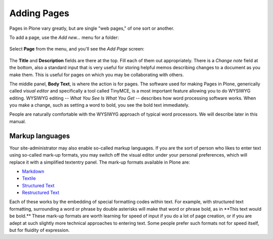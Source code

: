 ============
Adding Pages
============

Pages in Plone vary greatly, but are single "web pages," of one sort or
another.

To add a page, use the *Add new...* menu for a folder:

.. figure:: ../../_robot/adding-pages_add-menu.png
   :align: center
   :alt: add-new-menu.png

Select **Page** from the menu, and you'll see the *Add Page* screen:

.. figure:: ../../_robot/adding-pages_add-form.png
   :align: center
   :alt: Adding pages form

The **Title** and **Description** fields are there at the top. Fill each of them out appropriately. There is a *Change note* field at the bottom, also a standard input that is very useful for storing helpful memos describing changes to a document as you make them.
This is useful for pages on which you may be collaborating with others.

The middle panel, **Body Text**, is where the action is for pages.
The software used for making Pages in Plone, generically called *visual editor* and specifically a tool called TinyMCE, is a most important feature allowing you to do WYSIWYG editing.
WYSIWYG editing -- *What You See Is What You Get* -- describes how word processing software works.
When you make a change, such as setting a word to bold, you see the bold text immediately.

People are naturally comfortable with the WYSIWYG approach of typical word processors. We will describe later in this manual.

Markup languages
================

Your site-administrator may also enable so-called markup languages.
If you are the sort of person who likes to enter text using so-called mark-up formats, you may switch off the visual editor under your personal preferences, which will replace it with a simplified textentry panel.
The mark-up formats available in Plone are:

-   `Markdown <http://en.wikipedia.org/wiki/Markdown>`_
-   `Textile <http://en.wikipedia.org/wiki/Textile_%28markup_language%29>`_
-   `Structured Text <http://www.zope.org/Documentation/Articles/STX>`_
-   `Restructured Text <http://en.wikipedia.org/wiki/ReStructuredText>`_

Each of these works by the embedding of special formatting codes within text.
For example, with structured text formatting, surrounding a word or phrase by double asterisks will make that word or phrase bold, as in \*\*This text would be bold.\*\*
These mark-up formats are worth learning for speed of input if you do a lot of page creation, or if you are adept at such slightly more technical approaches to entering text.
Some people prefer such formats not for speed itself, but for fluidity of expression.


